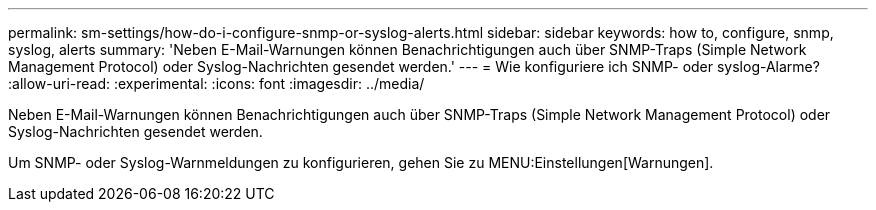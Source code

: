 ---
permalink: sm-settings/how-do-i-configure-snmp-or-syslog-alerts.html 
sidebar: sidebar 
keywords: how to, configure, snmp, syslog, alerts 
summary: 'Neben E-Mail-Warnungen können Benachrichtigungen auch über SNMP-Traps (Simple Network Management Protocol) oder Syslog-Nachrichten gesendet werden.' 
---
= Wie konfiguriere ich SNMP- oder syslog-Alarme?
:allow-uri-read: 
:experimental: 
:icons: font
:imagesdir: ../media/


[role="lead"]
Neben E-Mail-Warnungen können Benachrichtigungen auch über SNMP-Traps (Simple Network Management Protocol) oder Syslog-Nachrichten gesendet werden.

Um SNMP- oder Syslog-Warnmeldungen zu konfigurieren, gehen Sie zu MENU:Einstellungen[Warnungen].
